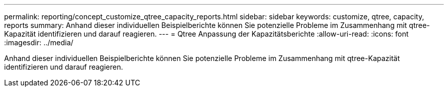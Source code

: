 ---
permalink: reporting/concept_customize_qtree_capacity_reports.html 
sidebar: sidebar 
keywords: customize, qtree, capacity, reports 
summary: Anhand dieser individuellen Beispielberichte können Sie potenzielle Probleme im Zusammenhang mit qtree-Kapazität identifizieren und darauf reagieren. 
---
= Qtree Anpassung der Kapazitätsberichte
:allow-uri-read: 
:icons: font
:imagesdir: ../media/


[role="lead"]
Anhand dieser individuellen Beispielberichte können Sie potenzielle Probleme im Zusammenhang mit qtree-Kapazität identifizieren und darauf reagieren.
